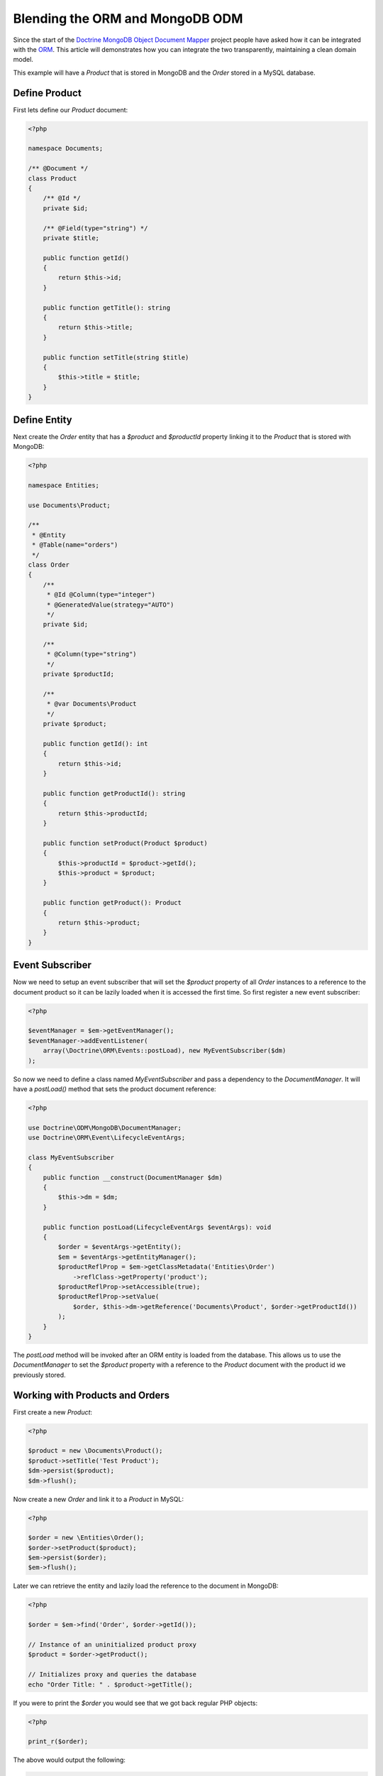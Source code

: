 Blending the ORM and MongoDB ODM
================================

Since the start of the `Doctrine MongoDB Object Document Mapper`_ project people have asked how it can be integrated with the `ORM`_. This article will demonstrates how you can integrate the two transparently, maintaining a clean domain model.

This example will have a `Product` that is stored in MongoDB and the `Order` stored in a MySQL database.

Define Product
--------------

First lets define our `Product` document:

.. code-block:: php

    <?php

    namespace Documents;

    /** @Document */
    class Product
    {
        /** @Id */
        private $id;

        /** @Field(type="string") */
        private $title;

        public function getId()
        {
            return $this->id;
        }

        public function getTitle(): string
        {
            return $this->title;
        }

        public function setTitle(string $title)
        {
            $this->title = $title;
        }
    }

Define Entity
-------------

Next create the `Order` entity that has a `$product` and `$productId` property linking it to the `Product` that is stored with MongoDB:

.. code-block:: php

    <?php

    namespace Entities;

    use Documents\Product;

    /**
     * @Entity
     * @Table(name="orders")
     */
    class Order
    {
        /**
         * @Id @Column(type="integer")
         * @GeneratedValue(strategy="AUTO")
         */
        private $id;

        /**
         * @Column(type="string")
         */
        private $productId;

        /**
         * @var Documents\Product
         */
        private $product;

        public function getId(): int
        {
            return $this->id;
        }

        public function getProductId(): string
        {
            return $this->productId;
        }

        public function setProduct(Product $product)
        {
            $this->productId = $product->getId();
            $this->product = $product;
        }

        public function getProduct(): Product
        {
            return $this->product;
        }
    }

Event Subscriber
----------------

Now we need to setup an event subscriber that will set the `$product` property of all `Order` instances to a reference to the document product so it can be lazily loaded when it is accessed the first time. So first register a new event subscriber:

.. code-block:: php

    <?php

    $eventManager = $em->getEventManager();
    $eventManager->addEventListener(
        array(\Doctrine\ORM\Events::postLoad), new MyEventSubscriber($dm)
    );

So now we need to define a class named `MyEventSubscriber` and pass a dependency to the `DocumentManager`. It will have a `postLoad()` method that sets the product document reference:

.. code-block:: php

    <?php

    use Doctrine\ODM\MongoDB\DocumentManager;
    use Doctrine\ORM\Event\LifecycleEventArgs;

    class MyEventSubscriber
    {
        public function __construct(DocumentManager $dm)
        {
            $this->dm = $dm;
        }

        public function postLoad(LifecycleEventArgs $eventArgs): void
        {
            $order = $eventArgs->getEntity();
            $em = $eventArgs->getEntityManager();
            $productReflProp = $em->getClassMetadata('Entities\Order')
                ->reflClass->getProperty('product');
            $productReflProp->setAccessible(true);
            $productReflProp->setValue(
                $order, $this->dm->getReference('Documents\Product', $order->getProductId())
            );
        }
    }

The `postLoad` method will be invoked after an ORM entity is loaded from the database. This allows us to use the `DocumentManager` to set the `$product` property with a reference to the `Product` document with the product id we previously stored.

Working with Products and Orders
--------------------------------

First create a new `Product`:

.. code-block:: php

    <?php

    $product = new \Documents\Product();
    $product->setTitle('Test Product');
    $dm->persist($product);
    $dm->flush();

Now create a new `Order` and link it to a `Product` in MySQL:

.. code-block:: php

    <?php

    $order = new \Entities\Order();
    $order->setProduct($product);
    $em->persist($order);
    $em->flush();

Later we can retrieve the entity and lazily load the reference to the document in MongoDB:

.. code-block:: php

    <?php

    $order = $em->find('Order', $order->getId());

    // Instance of an uninitialized product proxy
    $product = $order->getProduct();

    // Initializes proxy and queries the database
    echo "Order Title: " . $product->getTitle();

If you were to print the `$order` you would see that we got back regular PHP objects:

.. code-block:: php

    <?php

    print_r($order);

The above would output the following:

.. code-block:: php

    Order Object
    (
        [id:Entities\Order:private] => 53
        [productId:Entities\Order:private] => 4c74a1868ead0ed7a9000000
        [product:Entities\Order:private] => Proxies\DocumentsProductProxy Object
            (
                [__isInitialized__] => 1
                [id:Documents\Product:private] => 4c74a1868ead0ed7a9000000
                [title:Documents\Product:private] => Test Product
            )
    )

.. _Doctrine MongoDB Object Document Mapper: http://www.doctrine-project.org/projects/mongodb_odm
.. _ORM: http://www.doctrine-project.org/projects/orm
